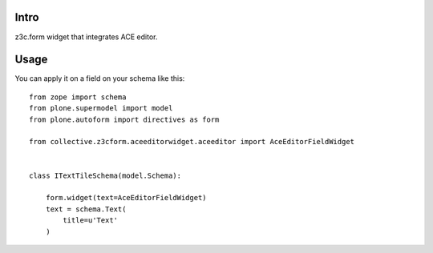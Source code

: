 Intro
-----

z3c.form widget that integrates ACE editor.

Usage
-----

You can apply it on a field on your schema like this::

    from zope import schema
    from plone.supermodel import model
    from plone.autoform import directives as form

    from collective.z3cform.aceeditorwidget.aceeditor import AceEditorFieldWidget


    class ITextTileSchema(model.Schema):

        form.widget(text=AceEditorFieldWidget)
        text = schema.Text(
            title=u'Text'
        )

